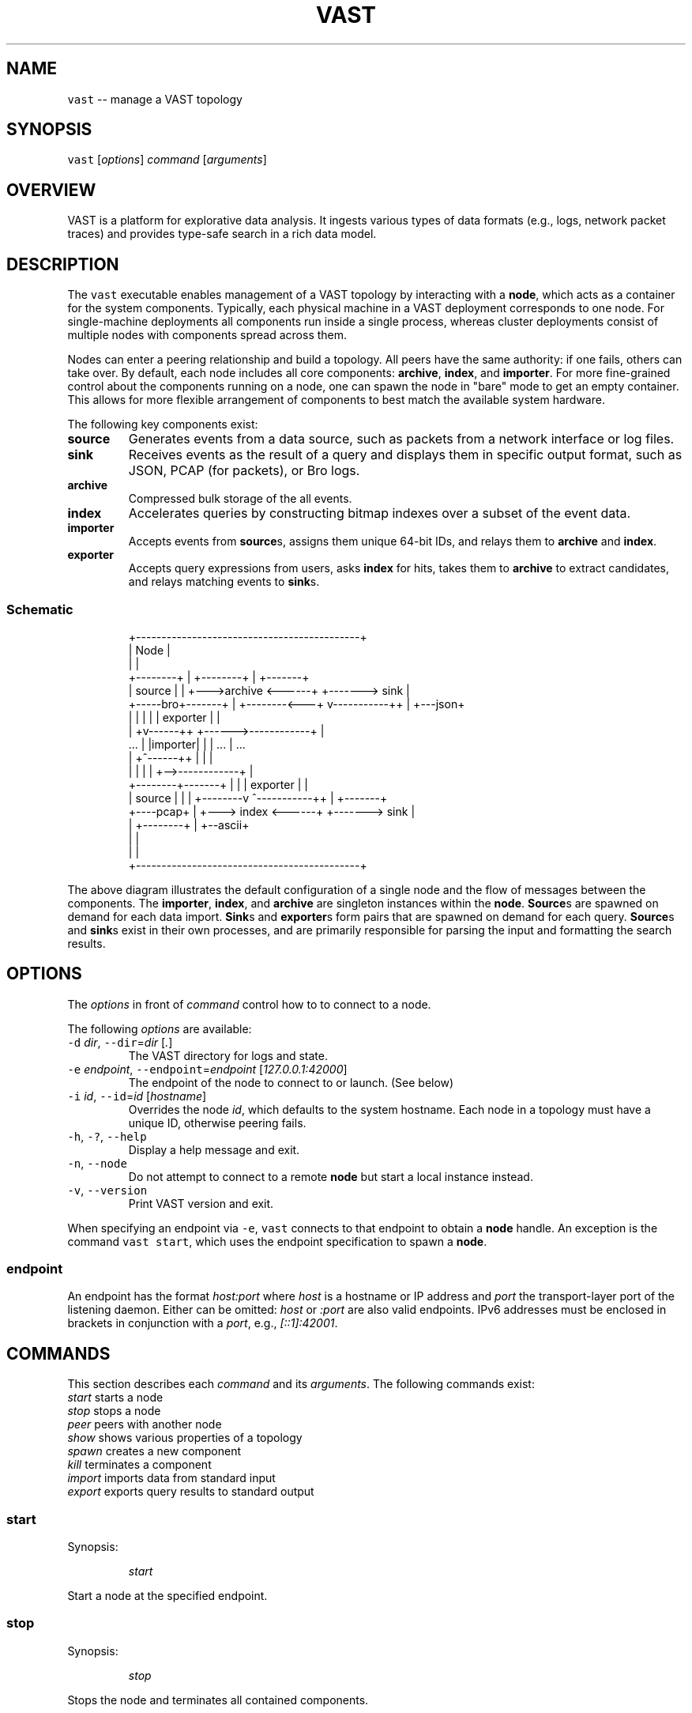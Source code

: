 .TH VAST 1 "November 06, 2018" 0.1 "Visibility Across Space and Time"
.SH NAME
.PP
\fB\fCvast\fR \-\- manage a VAST topology
.SH SYNOPSIS
.PP
\fB\fCvast\fR [\fIoptions\fP] \fIcommand\fP [\fIarguments\fP]
.SH OVERVIEW
.PP
VAST is a platform for explorative data analysis. It ingests various types of
data formats (e.g., logs, network packet traces) and provides type\-safe search
in a rich data model.
.SH DESCRIPTION
.PP
The \fB\fCvast\fR executable enables management of a VAST topology by interacting with
a \fBnode\fP, which acts as a container for the system components. Typically,
each physical machine in a VAST deployment corresponds to one node. For
single\-machine deployments all components run inside a single process, whereas
cluster deployments consist of multiple nodes with components spread across
them.
.PP
Nodes can enter a peering relationship and build a topology. All peers have
the same authority: if one fails, others can take over. By default, each
node includes all core components: \fBarchive\fP, \fBindex\fP, and \fBimporter\fP\&. For
more fine\-grained control about the components running on a node, one can spawn
the node in "bare" mode to get an empty container. This allows for more
flexible arrangement of components to best match the available system hardware.
.PP
The following key components exist:
.TP
\fBsource\fP
Generates events from a data source, such as packets from a network interface
or log files.
.TP
\fBsink\fP
Receives events as the result of a query and displays them in specific output
format, such as JSON, PCAP (for packets), or Bro logs.
.TP
\fBarchive\fP
Compressed bulk storage of the all events.
.TP
\fBindex\fP
Accelerates queries by constructing bitmap indexes over a subset of the event
data.
.TP
\fBimporter\fP
Accepts events from \fBsource\fPs, assigns them unique 64\-bit IDs, and relays
them to \fBarchive\fP and \fBindex\fP\&.
.TP
\fBexporter\fP
Accepts query expressions from users, asks \fBindex\fP for hits, takes them to
\fBarchive\fP to extract candidates, and relays matching events to \fBsink\fPs.
.SS Schematic
.PP
.RS
.nf
                +\-\-\-\-\-\-\-\-\-\-\-\-\-\-\-\-\-\-\-\-\-\-\-\-\-\-\-\-\-\-\-\-\-\-\-\-\-\-\-\-\-\-\-\-+
                | Node                                       |
                |                                            |
  +\-\-\-\-\-\-\-\-+    |             +\-\-\-\-\-\-\-\-+                     |    +\-\-\-\-\-\-\-+
  | source |    |         +\-\-\->archive <\-\-\-\-\-\-+           +\-\-\-\-\-\-\-> sink  |
  +\-\-\-\-\-bro+\-\-\-\-\-\-\-+      |   +\-\-\-\-\-\-\-\-<\-\-\-+  v\-\-\-\-\-\-\-\-\-\-\-++ |    +\-\-\-json+
                |  |      |                |  | exporter   | |
                | +v\-\-\-\-\-\-++           +\-\-\-\-\-\->\-\-\-\-\-\-\-\-\-\-\-\-+ |
     ...        | |importer|           |   |     ...         |      ...
                | +^\-\-\-\-\-\-++           |   |                 |
                |  |      |            |   +\-\->\-\-\-\-\-\-\-\-\-\-\-\-+ |
  +\-\-\-\-\-\-\-\-+\-\-\-\-\-\-\-+      |            |      | exporter   | |
  | source |    |         |   +\-\-\-\-\-\-\-\-v      ^\-\-\-\-\-\-\-\-\-\-\-++ |    +\-\-\-\-\-\-\-+
  +\-\-\-\-pcap+    |         +\-\-\-> index  <\-\-\-\-\-\-+           +\-\-\-\-\-\-\-> sink  |
                |             +\-\-\-\-\-\-\-\-+                     |    +\-\-ascii+
                |                                            |
                |                                            |
                +\-\-\-\-\-\-\-\-\-\-\-\-\-\-\-\-\-\-\-\-\-\-\-\-\-\-\-\-\-\-\-\-\-\-\-\-\-\-\-\-\-\-\-\-+
.fi
.RE
.PP
The above diagram illustrates the default configuration of a single node and
the flow of messages between the components. The \fBimporter\fP, \fBindex\fP, and
\fBarchive\fP are singleton instances within the \fBnode\fP\&. \fBSource\fPs are spawned
on demand for each data import. \fBSink\fPs and \fBexporter\fPs form pairs that are
spawned on demand for each query. \fBSource\fPs and \fBsink\fPs exist in their own
processes, and are primarily responsible for parsing the input and formatting
the search results.
.SH OPTIONS
.PP
The \fIoptions\fP in front of \fIcommand\fP control how to to connect to a node.
.PP
The following \fIoptions\fP are available:
.TP
\fB\fC\-d\fR \fIdir\fP, \fB\fC\-\-dir\fR=\fIdir\fP [\fI\&.\fP]
The VAST directory for logs and state.
.TP
\fB\fC\-e\fR \fIendpoint\fP, \fB\fC\-\-endpoint\fR=\fIendpoint\fP [\fI127.0.0.1:42000\fP]
The endpoint of the node to connect to or launch. (See below)
.TP
\fB\fC\-i\fR \fIid\fP, \fB\fC\-\-id\fR=\fIid\fP [\fIhostname\fP]
Overrides the node \fIid\fP, which defaults to the system hostname.
Each node in a topology must have a unique ID, otherwise peering fails.
.TP
\fB\fC\-h\fR, \fB\fC\-?\fR, \fB\fC\-\-help\fR
Display a help message and exit.
.TP
\fB\fC\-n\fR, \fB\fC\-\-node\fR
Do not attempt to connect to a remote \fBnode\fP but start a local instance
instead.
.TP
\fB\fC\-v\fR, \fB\fC\-\-version\fR
Print VAST version and exit.
.PP
When specifying an endpoint via \fB\fC\-e\fR, \fB\fCvast\fR connects to that endpoint to
obtain a \fBnode\fP handle. An exception is the command \fB\fCvast start\fR,
which uses the endpoint specification to spawn a \fBnode\fP\&.
.SS endpoint
.PP
An endpoint has the format \fIhost:port\fP where \fIhost\fP is a hostname or IP address
and \fIport\fP the transport\-layer port of the listening daemon. Either can be
omitted: \fIhost\fP or \fI:port\fP are also valid endpoints. IPv6 addresses must be
enclosed in brackets in conjunction with a \fIport\fP, e.g., \fI[::1]:42001\fP\&.
.SH COMMANDS
.PP
This section describes each \fIcommand\fP and its \fIarguments\fP\&. The following
commands exist:
    \fIstart\fP         starts a node
    \fIstop\fP          stops a node
    \fIpeer\fP          peers with another node
    \fIshow\fP          shows various properties of a topology
    \fIspawn\fP         creates a new component
    \fIkill\fP          terminates a component
    \fIimport\fP        imports data from standard input
    \fIexport\fP        exports query results to standard output
.SS start
.PP
Synopsis:
.IP
\fIstart\fP
.PP
Start a node at the specified endpoint.
.SS stop
.PP
Synopsis:
.IP
\fIstop\fP
.PP
Stops the node and terminates all contained components.
.SS peer
.PP
Synopsis:
.IP
\fIpeer\fP \fIendpoint\fP
.PP
Joins a topology through a node identified by \fIendpoint\fP\&.
See \fBOPTIONS\fP for a description of the \fIendpoint\fP syntax.
.SS show
.PP
Synopsis:
.IP
\fIshow\fP
.PP
Displays various properties of a topology.
.SS spawn
.PP
Synopsis:
.IP
\fIspawn\fP [\fIarguments\fP] \fIcomponent\fP [\fIparameters\fP]
.PP
Creates a new component of kind \fIcomponent\fP\&. Some components can have at most
one instance while others can have multiple instances.
.PP
Available \fIarguments\fP:
.PP
\fB\fC\-l\fR \fIlabel\fP
   A unique identifier for \fIcomponent\fP within a node. The default label
   has the form \fIcomponent\fP where \fIN\fP is a running counter increased for each
   spawned instance of \fIcomponent\fP\&.
.PP
Available \fIcomponent\fP values with corresponding \fIparameters\fP:
.PP
\fImetastore\fP [\fIparameters\fP]
\fB\fC\-i\fR \fIid\fP [\fIrandom\fP]
  Choose an explicit server ID for the consensus module. The default value is
  chosen uniformly at random from the set of valid IDs.
.PP
\fIarchive\fP [\fIparameters\fP]
  \fB\fC\-s\fR \fIsegments\fP [\fI10\fP]
    Number of cached segments
  \fB\fC\-m\fR \fIsize\fP [\fI128\fP]
    Maximum segment size in MB
.PP
\fIindex\fP [\fIparameters\fP]
  \fB\fC\-p\fR \fIpartitions\fP [\fI10\fP]
    Number of passive partitions.
  \fB\fC\-e\fR \fIevents\fP [\fI1,048,576\fP]
    Maximum events per partition. When an active partition reaches its
    maximum, the index evicts it from memory and replaces it with an empty
    partition.
.PP
\fIimporter\fP
.PP
\fIexporter\fP [\fIparameters\fP] \fIexpression\fP
  \fB\fC\-c\fR
    Marks this exporter as \fIcontinuous\fP\&.
  \fB\fC\-h\fR
    Marks this exporter as \fIhistorical\fP\&.
  \fB\fC\-u\fR
    Marks this exporter as \fIunified\fP, which is equivalent to both
    \fB\fC\-c\fR and \fB\fC\-h\fR\&.
  \fB\fC\-e\fR \fIn\fP [\fI0\fP]
    Limit the number of events to extract; \fIn = 0\fP means unlimited.
.PP
\fIsource\fP \fBX\fP [\fIparameters\fP] [\fIexpression\fP]
  \fBX\fP specifies the format of \fIsource\fP\&. If \fIexpression\fP is present, it will
  act as a whitelist that will skip all events that do not match. Each source
  format has its own set of parameters, but the following parameters apply to
  all formats:
  \fB\fC\-r\fR \fIinput\fP
    Filesystem path or type\-specific name that identifies event \fIinput\fP\&.
  \fB\fC\-s\fR \fIschema\fP
    Path to an alterative \fIschema\fP file that overrides the default schema.
  \fB\fC\-d\fR
    Treats \fB\fC\-r\fR as a listening UNIX domain socket instead of a regular file.
.PP
\fIsource\fP \fIbro\fP
.PP
\fIsource\fP \fIbgpdump\fP
.PP
\fIsource\fP \fImrt\fP
.PP
\fIsource\fP \fItest\fP [\fIparameters\fP]
  \fB\fC\-e\fR \fIevents\fP
    The maximum number of \fIevents\fP to generate.
.PP
\fIsource\fP \fIpcap\fP [\fIparameters\fP]
  \fB\fC\-c\fR \fIcutoff\fP
    The \fIcutoff\fP values specifies the maximum number of bytes to record per
    flow in each direction. That is, the maximum number of recorded bytes flow
    bytes can at most be twice as much as \fIcutoff\fP\&. the flow will be ignored
  \fB\fC\-f\fR \fImax\-flows\fP [\fI1,000,000\fP]
    The maximum number of flows to track concurrently. When there exist more
    flows than \fImax\-flows\fP, a new flow will cause eviction of a element from
    the flow table chosen uniformly at random.
  \fB\fC\-a\fR \fImax\-age\fP [\fI60\fP]
    The maximum lifetime of a flow before it gets evicted from the flow table.
  \fB\fC\-p\fR \fIc\fP
    Enable pseudo\-realtime mode by a factor of \fI1/c\fP to artificially delay
    packet processing when reading from trace files. This means that the PCAP
    source in that it sleeps for the amount of time observed in the packet
    timestamp differences. If the PCAP source encounters a packet \fIp1\fP after a
    previous packet \fIp0\fP with timestamps \fIt1\fP and \fIt0\fP, then it will sleep for
    time \fI(t1\-t0)/c\fP before processing \fIp1\fP\&.
.PP
\fIsink\fP \fBX\fP [\fIparameters\fP]
  \fBX\fP specifies the format of \fIsink\fP\&. Each source format has its own set of
  parameters, but the following parameters apply to all formats:
  \fB\fC\-w\fR \fIpath\fP
    Name of the filesystem \fIpath\fP (file or directory) to write events to.
  \fB\fC\-d\fR
    Treats \fB\fC\-w\fR as a listening UNIX domain socket instead of a regular file.
.PP
\fIsink\fP \fIascii\fP
.PP
\fIsink\fP \fIbro\fP
.PP
\fIsink\fP \fIcsv\fP
.PP
\fIsink\fP \fIjson\fP
.PP
\fIsink\fP \fIpcap\fP [\fIparameters\fP]
  \fB\fC\-f\fR \fIflush\fP [\fI1000\fP]
    Flush the output PCAP trace after having processed \fIflush\fP packets.
.PP
\fIprofiler\fP [\fIparameters\fP]
  If compiled with gperftools, enables the gperftools CPU or heap profiler to
  collect samples at a given resolution.
  \fB\fC\-c\fR
    Launch the CPU profiler.
  \fB\fC\-h\fR
    Launch the heap profiler.
  \fB\fC\-r\fR \fIseconds\fP [\fI1\fP]
    The profiling resolution in seconds.
.SS kill
.PP
Synopsis:
.IP
\fIkill\fP \fIlabel\fP
.PP
Terminates a component. The argument \fIlabel\fP refers to a component label.
.SS import
.PP
Synopsis:
.IP
\fIimport\fP \fIformat\fP [\fIarguments\fP]
.PP
Imports data in a specific \fIformat\fP on standard input and send it to a node.
This command is a shorthand for spawning a source locally and connecting it to
the given node's importer.
All \fIarguments\fP get passed to \fIspawn source\fP\&.
.PP
Note that \fIimport\fP implicitly specifies \fI\-a\fP, and \fI\-r file\fP has no effect
because it the process always reads from standard input.
.SS export
.PP
Synopsis:
.IP
\fIexport\fP [\fIarguments\fP] \fIexpression\fP
.PP
Issues a query and exports results to standard output. This command is a
shorthand for spawning a exporter and local sink, linking the two, and relaying
the resulting event stream arriving at the sink to standard output.
All \fIarguments\fP get passed to \fIspawn sink\fP\&.
.PP
Because \fIexport\fP always writes to standard output, \fI\-w file\fP has no effect.
.SH EXAMPLES
.PP
Start a node at 10.0.0.1 on port 42000 in the foreground:
.PP
.RS
.nf
vast \-e 10.0.0.1:42000 start
.fi
.RE
.PP
Send Bro \[la]http://www.bro.org\[ra] logs to the remote node:
.PP
.RS
.nf
zcat *.log.gz | vast import bro
.fi
.RE
.PP
Import a PCAP trace into a local VAST node in one shot:
.PP
.RS
.nf
vast import pcap < trace.pcap
.fi
.RE
.PP
Run a historical query, printed in ASCII, limited to at most 10 results:
.PP
.RS
.nf
vast export \-e 10 ascii :addr in 10.0.0.0/8
.fi
.RE
.PP
Query a local node and get the result back as PCAP trace:
.PP
.RS
.nf
vast export pcap "sport > 60000/tcp && src !in 10.0.0.0/8" \\
  | ipsumdump \-\-collate \-w \- \\
  | tcpdump \-r \- \-nl
.fi
.RE
.PP
Make the node at 10.0.0.1 peer with 10.0.0.2:
.PP
.RS
.nf
vast \-e 10.0.0.1 peer 10.0.0.2
.fi
.RE
.PP
Connect to a node running at 1.2.3.4 on port 31337 and display topology details:
.PP
.RS
.nf
vast \-e 1.2.3.4:31337 show
.fi
.RE
.SH FORMATS
.PP
VAST can import and export various data formats. Some formats only work for
import, some only for export, and some for both.
.SS ASCII
.RS
.IP \(bu 2
\fBType\fP: writer
.IP \(bu 2
\fBRepresentation\fP: ASCII
.IP \(bu 2
\fBDependencies\fP: none
.RE
.PP
The ASCII format is VAST's built\-in way of representing events. It features an
unambiguous grammar for all data types. For example, an instance of \fB\fCcount\fR
is rendered as \fB\fC42\fR, a timespan as \fB\fC42ns\fR, a \fB\fCstring\fR as \fB\fC"foo"\fR, or a
\fB\fCset<bool>\fR as \fB\fC{F, F, T}\fR\&.
.SS BGPdump
.RS
.IP \(bu 2
\fBType\fP: reader
.IP \(bu 2
\fBRepresentation\fP: ASCII
.IP \(bu 2
\fBDependencies\fP: none
.RE
.PP
The BGPdump format is the textual output of the MRT format (see below).
.SS Bro
.RS
.IP \(bu 2
\fBType\fP: reader, writer
.IP \(bu 2
\fBRepresentation\fP: ASCII
.IP \(bu 2
\fBDependencies\fP: none
.RE
.PP
The Bro format reads and writes ASCII output from the Bro \[la]https://bro.org\[ra]
network security monitor. A log consists of a sequence of header rows, followed
by log entries.
.SS CSV
.RS
.IP \(bu 2
\fBType\fP: writer
.IP \(bu 2
\fBRepresentation\fP: ASCII
.IP \(bu 2
\fBDependencies\fP: none
.RE
.PP
The Comma\-Separated Values (CSV) format writes one events as rows, prepended by
a header representing the event type. Whenever a new event type occurs, VAST
generates a new header.
.SS JSON
.RS
.IP \(bu 2
\fBType\fP: writer
.IP \(bu 2
\fBRepresentation\fP: ASCII
.IP \(bu 2
\fBDependencies\fP: none
.RE
.PP
The JSON format writes events as in
JSON Streaming \[la]https://en.wikipedia.org/wiki/JSON_streaming\[ra] style. In
particular, VAST uses line\-delimited JSON (LDJSON) to render one event per
line.
.SS MRT
.RS
.IP \(bu 2
\fBType\fP: reader
.IP \(bu 2
\fBRepresentation\fP: binary
.IP \(bu 2
\fBDependencies\fP: none
.RE
.PP
The \fBMulti\-Threaded Routing Toolkit (MRT)\fP format describes routing protocol
messages, state changes, and routing information base contents. See
RFC 6396 \[la]https://tools.ietf.org/html/rfc6396\[ra] for a complete reference. The
implementation relies on BGP attributes, which
RFC 4271 \[la]https://tools.ietf.org/html/rfc4271\[ra] defines in detail.
.SS PCAP
.RS
.IP \(bu 2
\fBType\fP: reader, writer
.IP \(bu 2
\fBRepresentation\fP: binary
.IP \(bu 2
\fBDependencies\fP: libpcap
.RE
.PP
The PCAP format reads and writes raw network packets with \fIlibpcap\fP\&. Events of
this type consit of the connection 4\-tuple plus the binary packet data as given
by libpcap.
.SS Test
.RS
.IP \(bu 2
\fBType\fP: generator
.IP \(bu 2
\fBRepresentation\fP: binary
.IP \(bu 2
\fBDependencies\fP: none
.RE
.PP
The test format acts as a "traffic generator" to allow users to generate
arbitrary events according to VAST's data model. It takes a schema as input and
then looks for specific type attributes describing distribution functions.
Supported distributions include \fB\fCuniform(a, b)\fR, \fB\fCnormal(mu, sigma)\fR, and
\fB\fCpareto(xm, alpha)\fR\&.
.PP
For example, to generate an event consisting of singular, normally\-distributed
data with mean 42 and variance 10, you would provide the following schema:
.IP
type foo = real &uniform(42, 10)
.SH DATA MODEL
.PP
VAST relies on a rich and strong type interface to support various
type\-specific query operations and optimizations.
.SS Terminology
.PP
The phyiscal representation of information in VAST is \fIdata\fP\&. A \fItype\fP
describes how to interpret data semantically. A type optionally carries a name
and a list of \fIattributes\fP in the form of key\-value pairs. Together, a data
instance and a type form a \fIvalue\fP\&. A value with a named type is an \fIevent\fP\&.
In addition to a value, an event has a timestamp and unique ID.
.SS Types
.PP
A type can be a \fIbasic type\fP, a \fIcontainer type\fP or a \fIcompound type\fP\&.
.SS Basic Types
.RS
.IP \(bu 2
\fB\fCbool\fR: a boolean value
.IP \(bu 2
\fB\fCint\fR: a 64\-bit signed integer
.IP \(bu 2
\fB\fCcount\fR: a 64\-bit unsigned integer
.IP \(bu 2
\fB\fCreal\fR: a 64\-bit double (IEEE 754)
.IP \(bu 2
\fB\fCduration\fR: a time duration (nanoseconds granularity)
.IP \(bu 2
\fB\fCtime\fR: a time point (nanoseconds granularity)
.IP \(bu 2
\fB\fCstring\fR: a fixed\-length string optimized for short strings
.IP \(bu 2
\fB\fCpattern\fR: a regular expression
.IP \(bu 2
\fB\fCaddress\fR: an IPv4 or IPv6 address
.IP \(bu 2
\fB\fCsubnet\fR: an IPv4 or IPv6 subnet
.IP \(bu 2
\fB\fCport\fR: a transport\-layer port
.RE
.SS Container Types
.RS
.IP \(bu 2
\fB\fCvector<T>\fR: a sequence of instances of type T
.IP \(bu 2
\fB\fCset<T>\fR: an unordered mathematical set of instances of type T
.IP \(bu 2
\fB\fCmap<T, U>\fR: an associative array that maps instances of type T to type U
.RE
.SS Compound types
.RS
.IP \(bu 2
\fB\fCrecord { ... }\fR: a structure that contains a fixed number of typed and named
\fIfields\fP\&.
.RE
.SS Schemas
.PP
A \fIschema\fP consists of a sequence of type statements having the form
.PP
.RS
.nf
type T = x
.fi
.RE
.PP
where \fB\fCT\fR is the name of a new type and \fB\fCx\fR the name of an existing or built\-in
type. Example:
.PP
.RS
.nf
type foo = count

type bar = record {
  x: foo,
  y: string,
  z: set<addr>
}
.fi
.RE
.PP
This schema defines two types, a simple alias \fB\fCfoo\fR and a record \fB\fCbar\fR\&.
.SS Specifying Schemas
.PP
During data import, VAST attempts to infer the \fIschema\fP, i.e., the pyiscal
representation of data along with plausible types. Users can also control
explicitly how to handle data by manually providing a path to schema file via
the command line option \fB\fC\-s <schema>\fR\&.
.PP
The only restriction is that the manually provided schema must be \fIcongruent\fP
to the existing schema, that is, the types must be representationall equal.
Record field names do not affect congruence. Neither do type attributes.
.PP
For example, let's look at the builtin schema for PCAP data:
.PP
.RS
.nf
type pcap::packet = record {
  meta: record {
    src: addr,
    dst: addr,
    sport: port,
    dport: port
  },
  data: string &skip
}
.fi
.RE
.PP
A packet consists of meta data and a payload. The above schema skips the
payload (note the \fB\fC&skip\fR attribute) because there exists no one\-size\-fits\-all
strategy to indexing it. A congruent schema that further skips the
transport\-layer ports may look as follows:
.PP
.RS
.nf
type originator = addr

type responder = addr

type pcap::packet = record {
  header: record {
    orig: originator,
    resp: responder,
    sport: port &skip,
    dport: port &skip
  },
  payload: string &skip
}
.fi
.RE
.SH ISSUES
.PP
If you encounter a bug or have suggestions for improvement, please file an
issue at \[la]http://vast.fail\[ra]\&.
.SH SEE ALSO
.PP
Visit \[la]http://vast.io\[ra] for more information about VAST.
